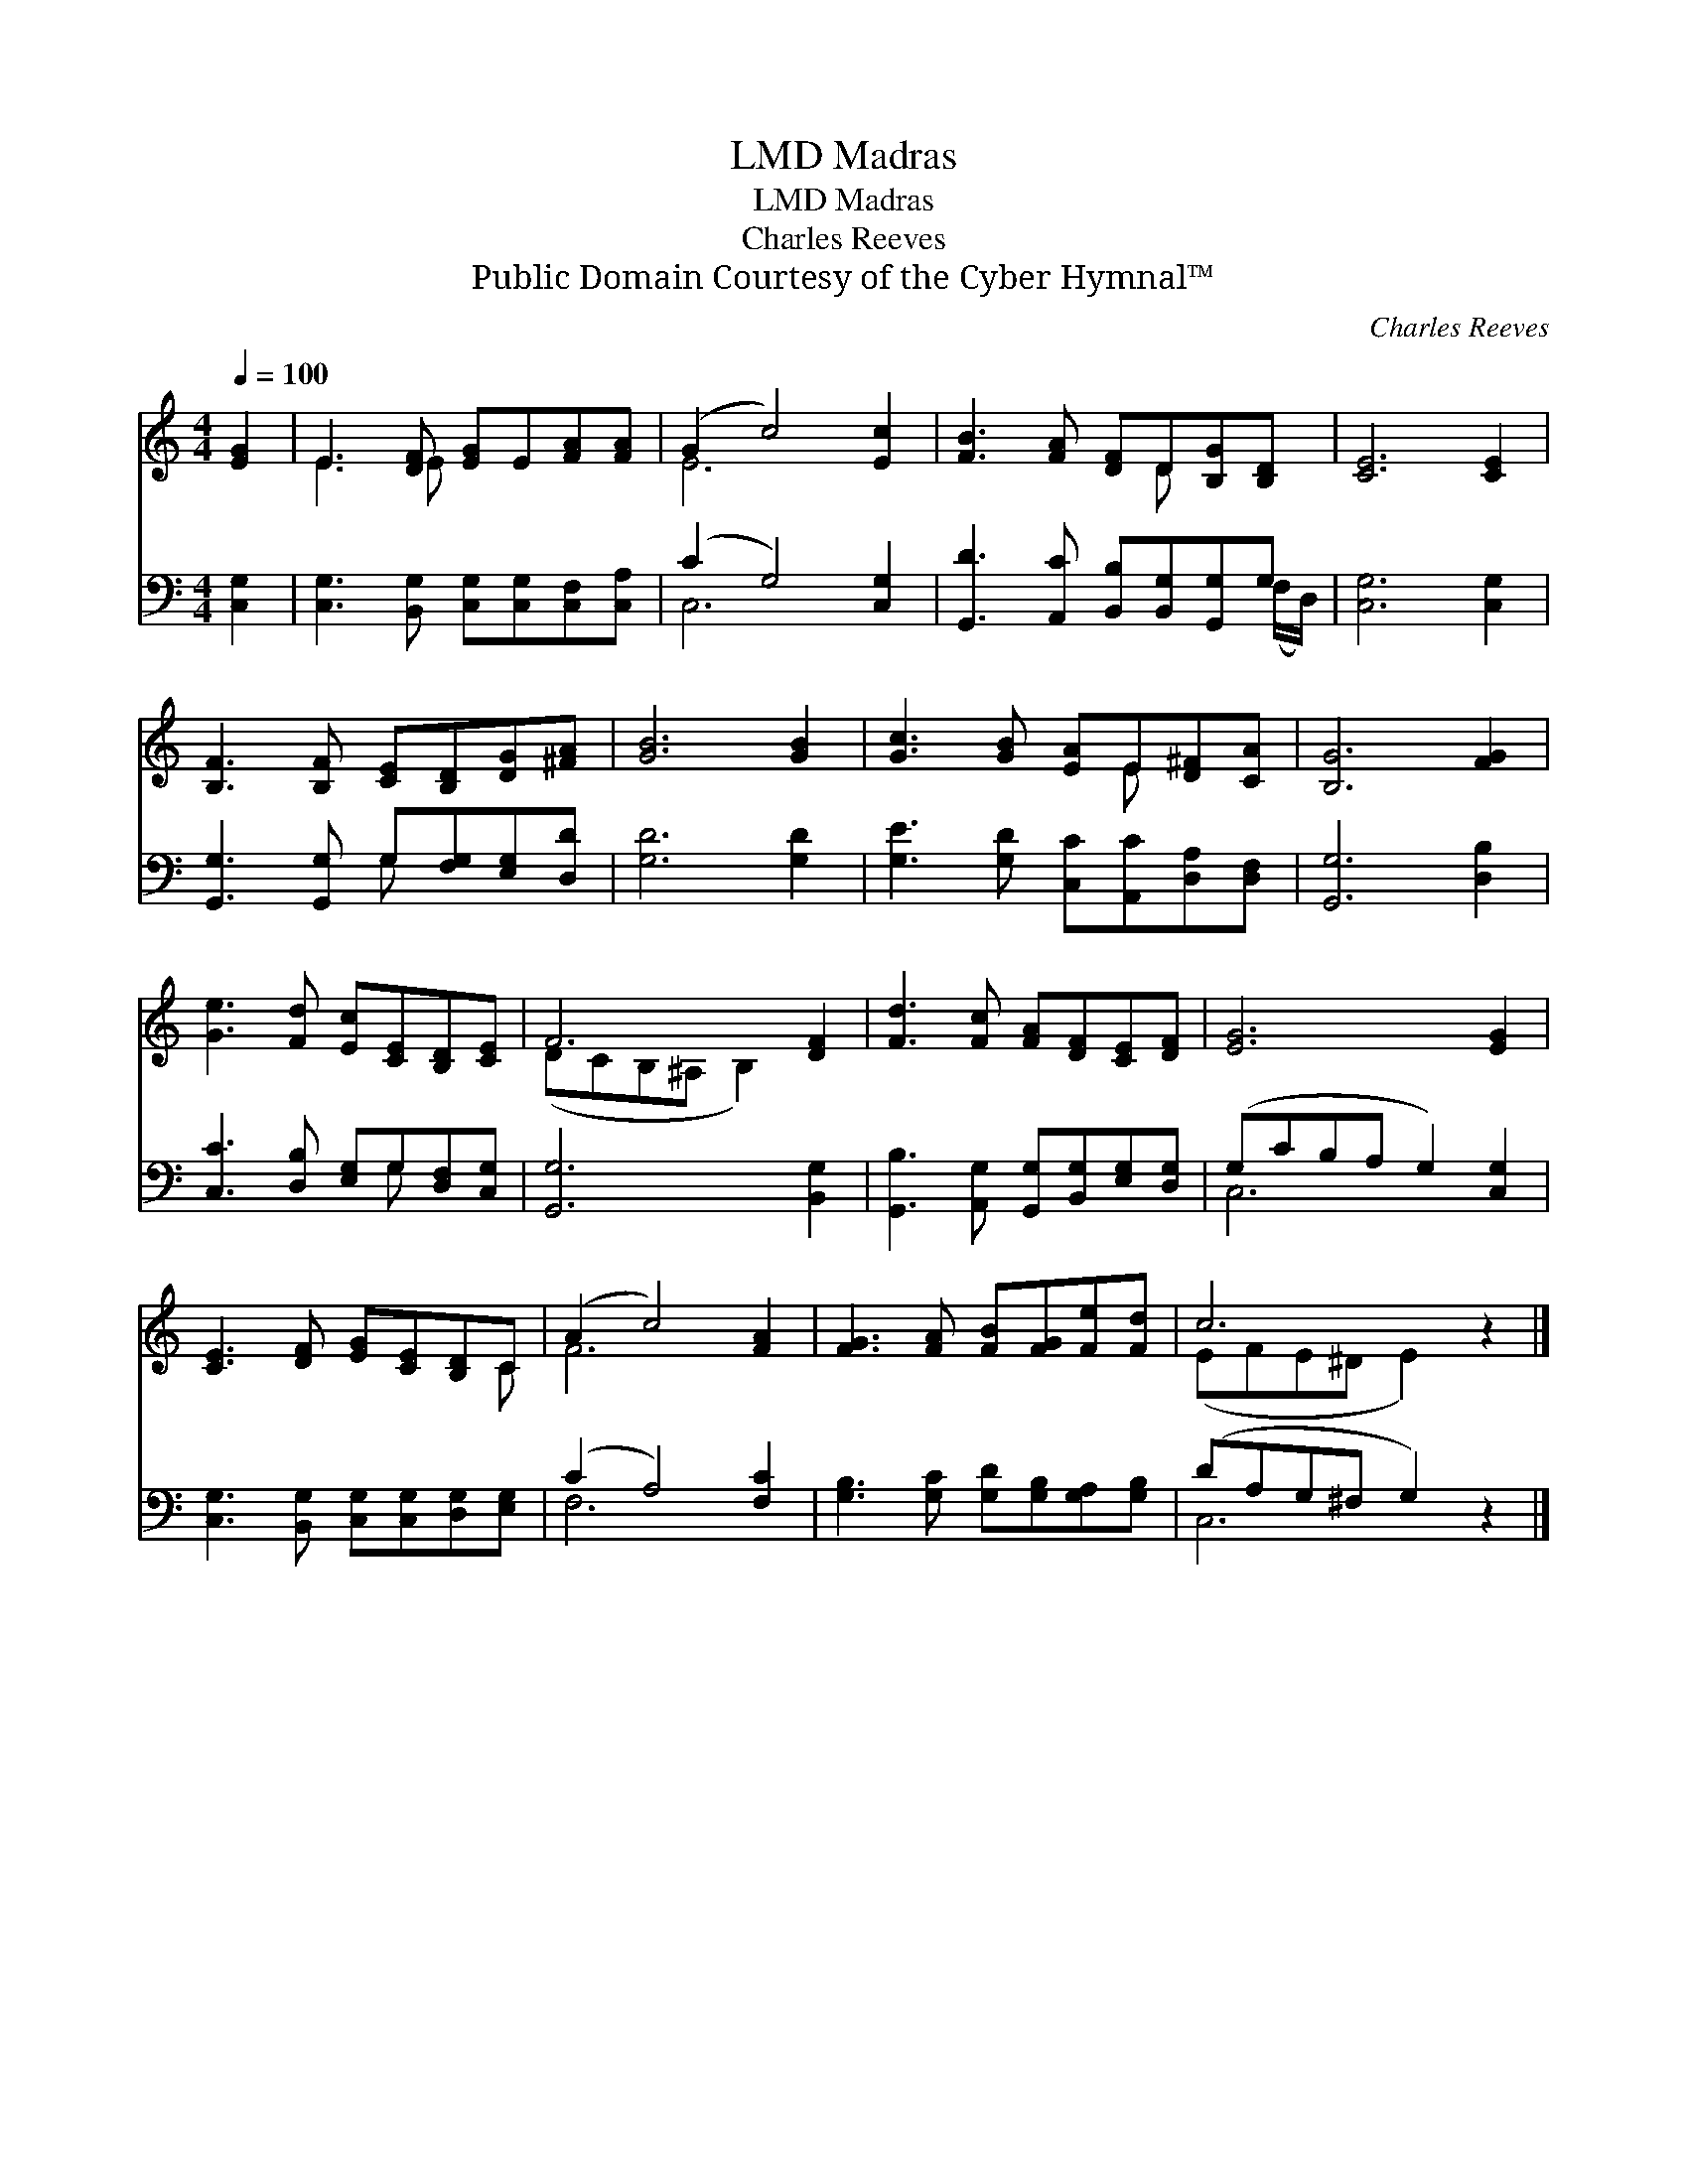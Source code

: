 X:1
T:Madras, LMD
T:Madras, LMD
T:Charles Reeves
T:Public Domain Courtesy of the Cyber Hymnal™
C:Charles Reeves
Z:Public Domain
Z:Courtesy of the Cyber Hymnal™
%%score ( 1 2 ) ( 3 4 )
L:1/8
Q:1/4=100
M:4/4
K:C
V:1 treble 
V:2 treble 
V:3 bass 
V:4 bass 
V:1
 [EG]2 | E3 [DF] [EG]E[FA][FA] | (G2 c4) [Ec]2 | [FB]3 [FA] [DF]D[B,G][B,D] | [CE]6 [CE]2 | %5
 [B,F]3 [B,F] [CE][B,D][DG][^FA] | [GB]6 [GB]2 | [Gc]3 [GB] [EA]E[D^F][CA] | [B,G]6 [FG]2 | %9
 [Ge]3 [Fd] [Ec][CE][B,D][CE] | F6 [DF]2 | [Fd]3 [Fc] [FA][DF][CE][DF] | [EG]6 [EG]2 | %13
 [CE]3 [DF] [EG][CE][B,D]C | (A2 c4) [FA]2 | [FG]3 [FA] [FB][FG][Fe][Fd] | c6 z2 |] %17
V:2
 x2 | E3 E x4 | E6 x2 | x5 D x2 | x8 | x8 | x8 | x5 E x2 | x8 | x8 | (DCB,^A, B,2) x2 | x8 | x8 | %13
 x7 C | F6 x2 | x8 | (EFE^D E2) x2 |] %17
V:3
 [C,G,]2 | [C,G,]3 [B,,G,] [C,G,][C,G,][C,F,][C,A,] | (C2 G,4) [C,G,]2 | %3
 [G,,D]3 [A,,C] [B,,B,][B,,G,][G,,G,]G, | [C,G,]6 [C,G,]2 | [G,,G,]3 [G,,G,] G,[F,G,][E,G,][D,D] | %6
 [G,D]6 [G,D]2 | [G,E]3 [G,D] [C,C][A,,C][D,A,][D,F,] | [G,,G,]6 [D,B,]2 | %9
 [C,C]3 [D,B,] [E,G,]G,[D,F,][C,G,] | [G,,G,]6 [B,,G,]2 | %11
 [G,,B,]3 [A,,G,] [G,,G,][B,,G,][E,G,][D,G,] | (G,CB,A, G,2) [C,G,]2 | %13
 [C,G,]3 [B,,G,] [C,G,][C,G,][D,G,][E,G,] | (C2 A,4) [F,C]2 | %15
 [G,B,]3 [G,C] [G,D][G,B,][G,A,][G,B,] | (DA,G,^F, G,2) z2 |] %17
V:4
 x2 | x8 | C,6 x2 | x7 (F,/D,/) | x8 | x4 G, x3 | x8 | x8 | x8 | x5 G, x2 | x8 | x8 | C,6 x2 | x8 | %14
 F,6 x2 | x8 | C,6 x2 |] %17

